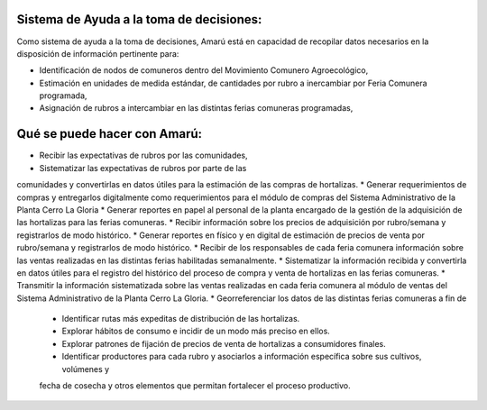 .. amaru_project documentation master file, created by
   sphinx-quickstart on Sun Feb 17 11:46:20 2013.
   You can adapt this file completely to your liking, but it should at least
   contain the root `toctree` directive.

Sistema de Ayuda a la toma de decisiones:
=========================================

Como sistema de ayuda a la toma de decisiones, Amarú está en capacidad de recopilar datos necesarios en la disposición
de información pertinente para:

* Identificación de nodos de comuneros dentro del Movimiento Comunero Agroecológico,
* Estimación en unidades de medida estándar, de cantidades por rubro a inercambiar por Feria Comunera programada,
* Asignación de rubros a intercambiar en las distintas ferias comuneras programadas,

Qué se puede hacer con Amarú:
=============================

* Recibir las expectativas de rubros por las comunidades,
* Sistematizar las expectativas de rubros por parte de las
comunidades y convertirlas en datos útiles para la estimación de las compras de hortalizas.
* Generar requerimientos
de compras y entregarlos digitalmente como requerimientos para el módulo de compras del Sistema Administrativo de la
Planta Cerro La Gloria
* Generar reportes en papel al personal de la planta encargado de la gestión de la adquisición
de las hortalizas para las ferias comuneras.
* Recibir información sobre los precios de adquisición por rubro/semana
y registrarlos de modo histórico.
* Generar reportes en físico y en digital de estimación de precios de venta por rubro/semana y registrarlos de modo
histórico.
* Recibir de los responsables de cada feria comunera información sobre las ventas realizadas en las distintas ferias
habilitadas semanalmente.
* Sistematizar la información recibida y convertirla en datos útiles para el registro del histórico del proceso de
compra y venta de hortalizas en las ferias comuneras.
* Transmitir la información sistematizada sobre las ventas realizadas en cada feria comunera al módulo de ventas del
Sistema Administrativo de la Planta Cerro La Gloria.
* Georreferenciar los datos de las distintas ferias comuneras a fin de
    * Identificar rutas más expeditas de distribución de las hortalizas.
    * Explorar hábitos de consumo e incidir de un modo más preciso en ellos.
    * Explorar patrones de fijación de precios de venta de hortalizas a consumidores finales.
    * Identificar productores para cada rubro y asociarlos a información específica sobre sus cultivos, volúmenes y
    fecha de cosecha y otros elementos que permitan fortalecer el proceso productivo.

